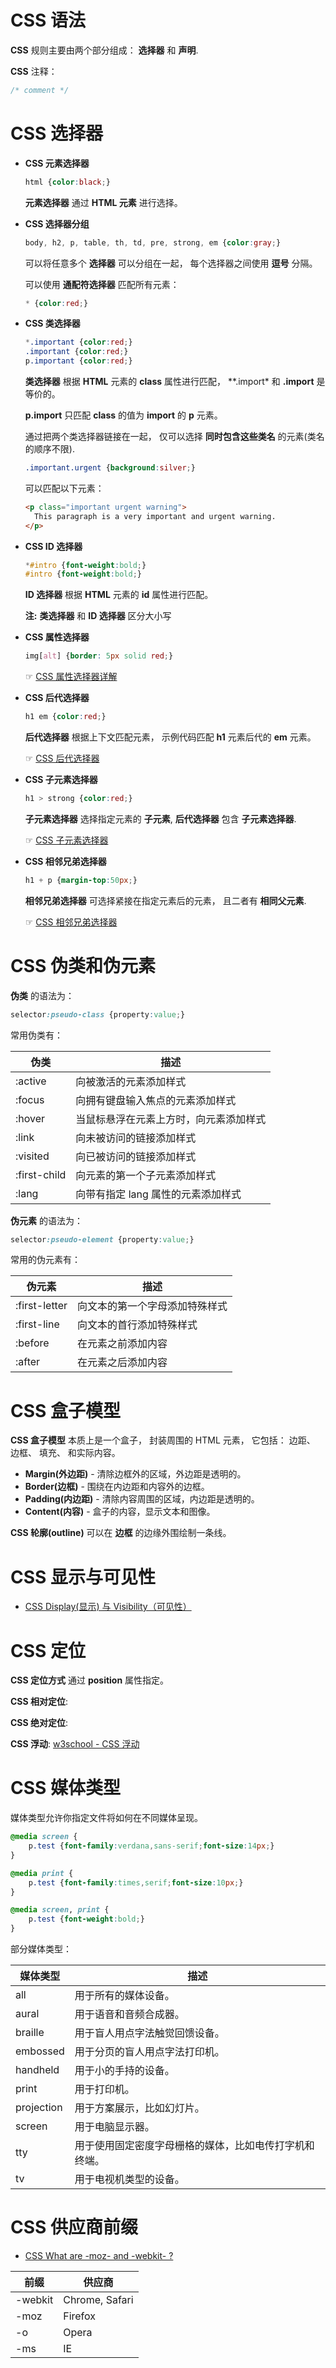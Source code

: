 * CSS 语法
  *CSS* 规则主要由两个部分组成： *选择器* 和 *声明*.

  #+HTML: <img src="//www.runoob.com/wp-content/uploads/2013/07/632877C9-2462-41D6-BD0E-F7317E4C42AC.jpg">

  *CSS* 注释：
  #+BEGIN_SRC css
    /* comment */
  #+END_SRC

* CSS 选择器
  + *CSS 元素选择器*
    #+BEGIN_SRC css
      html {color:black;}
    #+END_SRC

    *元素选择器* 通过 *HTML 元素* 进行选择。

  + *CSS 选择器分组*
    #+BEGIN_SRC css
      body, h2, p, table, th, td, pre, strong, em {color:gray;}
    #+END_SRC

    可以将任意多个 *选择器* 可以分组在一起， 每个选择器之间使用 *逗号* 分隔。

    可以使用 *通配符选择器* 匹配所有元素：
    #+BEGIN_SRC css
      * {color:red;}
    #+END_SRC

  + *CSS 类选择器*
    #+BEGIN_SRC css
      *.important {color:red;}
      .important {color:red;}
      p.important {color:red;}
    #+END_SRC
    
    *类选择器* 根据 *HTML* 元素的 *class* 属性进行匹配， **.import* 和 *.import* 是等价的。

    *p.import* 只匹配 *class* 的值为 *import* 的 *p* 元素。

    通过把两个类选择器链接在一起， 仅可以选择 *同时包含这些类名* 的元素(类名的顺序不限).
    #+BEGIN_SRC css
      .important.urgent {background:silver;}
    #+END_SRC

    可以匹配以下元素：
    #+BEGIN_SRC html
      <p class="important urgent warning">
        This paragraph is a very important and urgent warning.
      </p>
    #+END_SRC

  + *CSS ID 选择器*
    #+BEGIN_SRC css
      *#intro {font-weight:bold;}
      #intro {font-weight:bold;}
    #+END_SRC

    *ID 选择器* 根据 *HTML* 元素的 *id* 属性进行匹配。

    *注:* *类选择器* 和 *ID 选择器* 区分大小写

  + *CSS 属性选择器*
    #+BEGIN_SRC css
      img[alt] {border: 5px solid red;}
    #+END_SRC

    ☞ [[http://www.w3school.com.cn/css/css_selector_attribute.asp][CSS 属性选择器详解]]

  + *CSS 后代选择器*
    #+BEGIN_SRC css
      h1 em {color:red;}
    #+END_SRC

    *后代选择器* 根据上下文匹配元素， 示例代码匹配 *h1* 元素后代的 *em* 元素。

    ☞ [[http://www.w3school.com.cn/css/css_selector_descendant.asp][CSS 后代选择器]]

  + *CSS 子元素选择器*
    #+BEGIN_SRC css
      h1 > strong {color:red;}
    #+END_SRC

    *子元素选择器* 选择指定元素的 *子元素*, *后代选择器* 包含 *子元素选择器*.

    ☞ [[http://www.w3school.com.cn/css/css_selector_child.asp][CSS 子元素选择器]]

  + *CSS 相邻兄弟选择器*
    #+BEGIN_SRC css
      h1 + p {margin-top:50px;}
    #+END_SRC

    *相邻兄弟选择器* 可选择紧接在指定元素后的元素， 且二者有 *相同父元素*.

    ☞ [[http://www.w3school.com.cn/css/css_selector_adjacent_sibling.asp][CSS 相邻兄弟选择器]]

* CSS 伪类和伪元素
  *伪类* 的语法为：
  #+BEGIN_SRC css
    selector:pseudo-class {property:value;}
  #+END_SRC

  常用伪类有：
  |--------------+----------------------------------------|
  | 伪类         | 描述                                   |
  |--------------+----------------------------------------|
  | :active      | 向被激活的元素添加样式                 |
  | :focus       | 向拥有键盘输入焦点的元素添加样式       |
  | :hover       | 当鼠标悬浮在元素上方时，向元素添加样式 |
  | :link        | 向未被访问的链接添加样式               |
  | :visited     | 向已被访问的链接添加样式               |
  | :first-child | 向元素的第一个子元素添加样式           |
  | :lang        | 向带有指定 lang 属性的元素添加样式     |
  |--------------+----------------------------------------|

  *伪元素* 的语法为：
  #+BEGIN_SRC css
    selector:pseudo-element {property:value;}
  #+END_SRC

  常用的伪元素有：
  |---------------+--------------------------------|
  | 伪元素        | 描述                           |
  |---------------+--------------------------------|
  | :first-letter | 向文本的第一个字母添加特殊样式 |
  | :first-line   | 向文本的首行添加特殊样式       |
  | :before       | 在元素之前添加内容             |
  | :after        | 在元素之后添加内容             |
  |---------------+--------------------------------|

* CSS 盒子模型
  *CSS 盒子模型* 本质上是一个盒子， 封装周围的 HTML 元素， 它包括： 边距、 边框、 填充、 和实际内容。

  #+HTML: <img src="http://www.runoob.com/images/box-model.gif">

  + *Margin(外边距)* - 清除边框外的区域，外边距是透明的。
  + *Border(边框)* - 围绕在内边距和内容外的边框。
  + *Padding(内边距)* - 清除内容周围的区域，内边距是透明的。
  + *Content(内容)* - 盒子的内容，显示文本和图像。

  *CSS 轮廓(outline)* 可以在 *边框* 的边缘外围绘制一条线。

* CSS 显示与可见性
  + [[http://www.runoob.com/css/css-display-visibility.html][CSS Display(显示) 与 Visibility（可见性）]]

* CSS 定位
  *CSS 定位方式* 通过 *position* 属性指定。

  *CSS 相对定位*:
  #+HTML: <img src="http://www.w3school.com.cn/i/ct_css_positioning_relative_example.gif">

  *CSS 绝对定位*:
  #+HTML: <img src="http://www.w3school.com.cn/i/ct_css_positioning_absolute_example.gif">

  *CSS 浮动*: [[http://www.w3school.com.cn/css/css_positioning_floating.asp][w3school - CSS 浮动]]

* CSS 媒体类型
  媒体类型允许你指定文件将如何在不同媒体呈现。

  #+BEGIN_SRC css
    @media screen {
        p.test {font-family:verdana,sans-serif;font-size:14px;}
    }

    @media print {
        p.test {font-family:times,serif;font-size:10px;}
    }

    @media screen, print {
        p.test {font-weight:bold;}
    }
  #+END_SRC
  
  部分媒体类型：
  |------------+--------------------------------------------------------|
  | 媒体类型   | 描述                                                   |
  |------------+--------------------------------------------------------|
  | all        | 用于所有的媒体设备。                                   |
  | aural      | 用于语音和音频合成器。                                 |
  | braille    | 用于盲人用点字法触觉回馈设备。                         |
  | embossed   | 用于分页的盲人用点字法打印机。                         |
  | handheld   | 用于小的手持的设备。                                   |
  | print      | 用于打印机。                                           |
  | projection | 用于方案展示，比如幻灯片。                             |
  | screen     | 用于电脑显示器。                                       |
  | tty        | 用于使用固定密度字母栅格的媒体，比如电传打字机和终端。 |
  | tv         | 用于电视机类型的设备。                                 |
  |------------+--------------------------------------------------------|

* CSS 供应商前缀
  + [[https://stackoverflow.com/questions/18083056/css-what-are-moz-and-webkit][CSS What are -moz- and -webkit- ?]]

  |---------+----------------|
  | 前缀    | 供应商         |
  |---------+----------------|
  | -webkit | Chrome, Safari |
  | -moz    | Firefox        |
  | -o      | Opera          |
  | -ms     | IE             |
  |---------+----------------|
  
